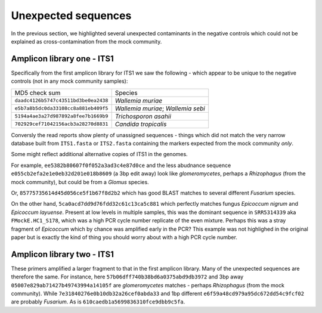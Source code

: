 Unexpected sequences
====================

In the previous section, we highlighted several unexpected contaminants in the
negative controls which could not be explained as cross-contamination from the
mock community.

Amplicon library one - ITS1
---------------------------

Specifically from the first amplicon library for ITS1 we saw the following -
which appear to be unique to the negative controls (not in any mock community
samples):

==================================== ==================================
MD5 check sum                        Species
------------------------------------ ----------------------------------
``daadc4126b5747c43511bd3be0ea2438`` *Wallemia muriae*
``e5b7a8b5dc0da33108cc8a881eb409f5`` *Wallemia muriae*; *Wallemia sebi*
``5194a4ae3a27d987892a8fee7b1669b9`` *Trichosporon asahii*
``702929cef71042156acb3a28270d8831`` *Candida tropicalis*
==================================== ==================================

Conversly the read reports show plenty of unassigned sequences - things which
did not match the very narrow database built from ``ITS1.fasta`` or
``ITS2.fasta`` containing the markers expected from the mock community *only*.

Some might reflect additional alternative copies of ITS1 in the genomes.

For example, ``ee5382b80607f0f052a3ad3c4e87d0ce`` and the less abudnance
sequence ``e055cb2efa2e1e0eb32d201e018b8609`` (a 3bp edit away) look like
*glomeromycetes*, perhaps a *Rhizophagus* (from the mock community), but
could be from a *Glomus* species.

Or, ``85775735614d45d056ce5f1b67f8d2b2`` which has good BLAST matches to
several different *Fusarium* species.

On the other hand,  ``5ca0acd7dd9d76fdd32c61c13ca5c881`` which perfectly matches
fungus *Epicoccum nigrum* and *Epicoccum layuense*. Present at low levels in
multiple samples, this was the dominant sequence in ``SRR5314339`` aka
``FMockE.HC1_S178``, which was a high PCR cycle number replicate of the even
mixture. Perhaps this was a stray fragment of *Epicoccum* which by chance was
amplified early in the PCR? This example was not highlighed in the original
paper but is exactly the kind of thing you should worry about with a high PCR
cycle number.

Amplicon library two - ITS1
---------------------------

These primers amplified a larger fragment to that in the first amplicon library.
Many of the unexpected sequences are therefore the same. For instance, here
``57b06dff740b38bd6a0375abd9db3972`` and 3bp away ``05007e829ab71427b49743994a14105f``
are *glomeromycetes* matches - perhaps *Rhizophagus* (from the mock community).
While ``7e31840276e0b10db32a26cef0abda33`` and 1bp different
``e6f59a48cd979a95dc672dd54c9fcf02`` are probably *Fusarium*. As is
``610caedb1a5699836310fce9dbb9c5fa``.
